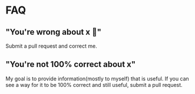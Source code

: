 * FAQ
** "You're wrong about x 🤬"
Submit a pull request and correct me.
** "You're not 100% correct about x"
My goal is to provide information(mostly to myself) that is useful.
If you can see a way for it to be 100% correct and still useful, submit
a pull request.
